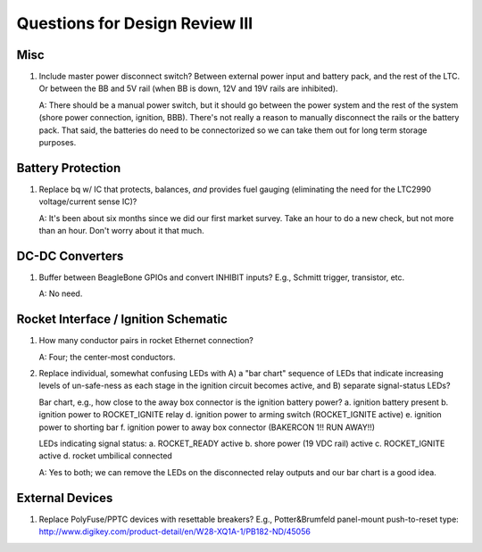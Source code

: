 Questions for Design Review III
###############################


Misc
====
1. Include master power disconnect switch?
   Between external power input and battery pack, and the rest of the
   LTC.  Or between the BB and 5V rail (when BB is down, 12V and 19V
   rails are inhibited).

   A: There should be a manual power switch, but it should go between
   the power system and the rest of the system (shore power
   connection, ignition, BBB).  There's not really a reason to
   manually disconnect the rails or the battery pack. That said, the
   batteries do need to be connectorized so we can take them out for
   long term storage purposes.


Battery Protection
==================
1. Replace bq w/ IC that protects, balances, *and* provides fuel
   gauging (eliminating the need for the LTC2990 voltage/current sense
   IC)?

   A: It's been about six months since we did our first market survey.
   Take an hour to do a new check, but not more than an hour. Don't
   worry about it that much.


DC-DC Converters
================
1. Buffer between BeagleBone GPIOs and convert INHIBIT inputs?
   E.g., Schmitt trigger, transistor, etc.

   A: No need.


Rocket Interface / Ignition Schematic
=====================================
1. How many conductor pairs in rocket Ethernet connection?

   A: Four; the center-most conductors.

2. Replace individual, somewhat confusing LEDs with A) a "bar chart"
   sequence of LEDs that indicate increasing levels of un-safe-ness as
   each stage in the ignition circuit becomes active, and B) separate
   signal-status LEDs?
   
   Bar chart, e.g., how close to the away box connector is the
   ignition battery power?
   a. ignition battery present
   b. ignition power to ROCKET_IGNITE relay
   d. ignition power to arming switch (ROCKET_IGNITE active)
   e. ignition power to shorting bar
   f. ignition power to away box connector (BAKERCON 1!! RUN AWAY!!)

   LEDs indicating signal status:
   a. ROCKET_READY active
   b. shore power (19 VDC rail) active
   c. ROCKET_IGNITE active
   d. rocket umbilical connected

   A: Yes to both; we can remove the LEDs on the disconnected relay
   outputs and our bar chart is a good idea.


External Devices
================
1. Replace PolyFuse/PPTC devices with resettable breakers?  E.g.,
   Potter&Brumfeld panel-mount push-to-reset type:
   http://www.digikey.com/product-detail/en/W28-XQ1A-1/PB182-ND/45056
